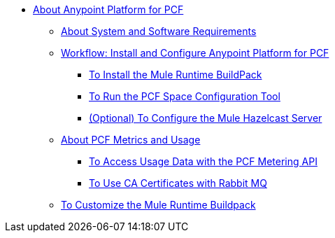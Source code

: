 // Anypoint Platform for Pivotal Cloud Foundry TOC File

* link:/anypoint-platform-pcf/v/1.5/index[About Anypoint Platform for PCF]
** link:/anypoint-platform-pcf/v/1.5/pcf-system-requirements[About System and Software Requirements]
** link:/anypoint-platform-pcf/v/1.5/pcf-workflow[Workflow: Install and Configure Anypoint Platform for PCF]
*** link:/anypoint-platform-pcf/v/1.5/pcf-mule-runtime-buildpack[To Install the Mule Runtime BuildPack]
*** link:/anypoint-platform-pcf/v/1.5/pcf-space-config[To Run the PCF Space Configuration Tool]
*** link:/anypoint-platform-pcf/v/1.5/pcf-mule-hazelcast[(Optional) To Configure the Mule Hazelcast Server]
** link:/anypoint-platform-pcf/v/1.5/pcf-metering-about[About PCF Metrics and Usage]
*** link:/anypoint-platform-pcf/v/1.5/pcf-metering[To Access Usage Data with the PCF Metering API]
*** link:/anypoint-platform-pcf/v/1.5/pcf-conf-rabbit-ca-cert[To Use CA Certificates with Rabbit MQ]
** link:/anypoint-platform-pcf/v/1.5/pcf-buildpack-customize[To Customize the Mule Runtime Buildpack]
